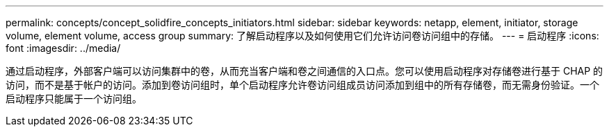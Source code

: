 ---
permalink: concepts/concept_solidfire_concepts_initiators.html 
sidebar: sidebar 
keywords: netapp, element, initiator, storage volume, element volume, access group 
summary: 了解启动程序以及如何使用它们允许访问卷访问组中的存储。 
---
= 启动程序
:icons: font
:imagesdir: ../media/


[role="lead"]
通过启动程序，外部客户端可以访问集群中的卷，从而充当客户端和卷之间通信的入口点。您可以使用启动程序对存储卷进行基于 CHAP 的访问，而不是基于帐户的访问。添加到卷访问组时，单个启动程序允许卷访问组成员访问添加到组中的所有存储卷，而无需身份验证。一个启动程序只能属于一个访问组。
